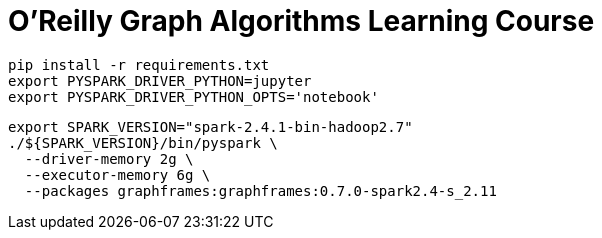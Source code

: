 =  O'Reilly Graph Algorithms Learning Course


[source, bash]
----
pip install -r requirements.txt
export PYSPARK_DRIVER_PYTHON=jupyter
export PYSPARK_DRIVER_PYTHON_OPTS='notebook'
----

[source, bash]
----
export SPARK_VERSION="spark-2.4.1-bin-hadoop2.7"
./${SPARK_VERSION}/bin/pyspark \
  --driver-memory 2g \
  --executor-memory 6g \
  --packages graphframes:graphframes:0.7.0-spark2.4-s_2.11
----